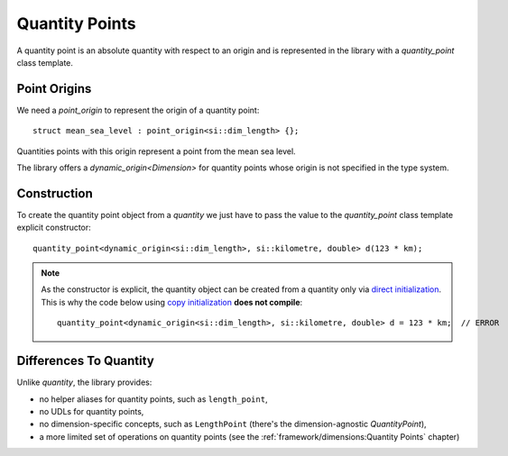 .. namespace:: units

Quantity Points
===============

A quantity point is an absolute quantity with respect to an origin
and is represented in the library with a `quantity_point` class template.

Point Origins
-------------

We need a `point_origin` to represent the origin of a quantity point::

    struct mean_sea_level : point_origin<si::dim_length> {};

Quantities points with this origin represent a point from the mean sea level.

The library offers a `dynamic_origin<Dimension>`
for quantity points whose origin is not specified in the type system.


Construction
------------

To create the quantity point object from a `quantity` we just have to pass
the value to the `quantity_point` class template explicit constructor::

    quantity_point<dynamic_origin<si::dim_length>, si::kilometre, double> d(123 * km);

.. note::

    As the constructor is explicit, the quantity object can be created from
    a quantity only via
    `direct initialization <https://en.cppreference.com/w/cpp/language/direct_initialization>`_.
    This is why the code below using
    `copy initialization <https://en.cppreference.com/w/cpp/language/copy_initialization>`_
    **does not compile**::

        quantity_point<dynamic_origin<si::dim_length>, si::kilometre, double> d = 123 * km;  // ERROR


Differences To Quantity
-----------------------

Unlike `quantity`, the library provides:

- no helper aliases for quantity points, such as ``length_point``,
- no UDLs for quantity points,
- no dimension-specific concepts, such as ``LengthPoint``
  (there's the dimension-agnostic `QuantityPoint`),
- a more limited set of operations on quantity points
  (see the :ref:`framework/dimensions:Quantity Points` chapter)
